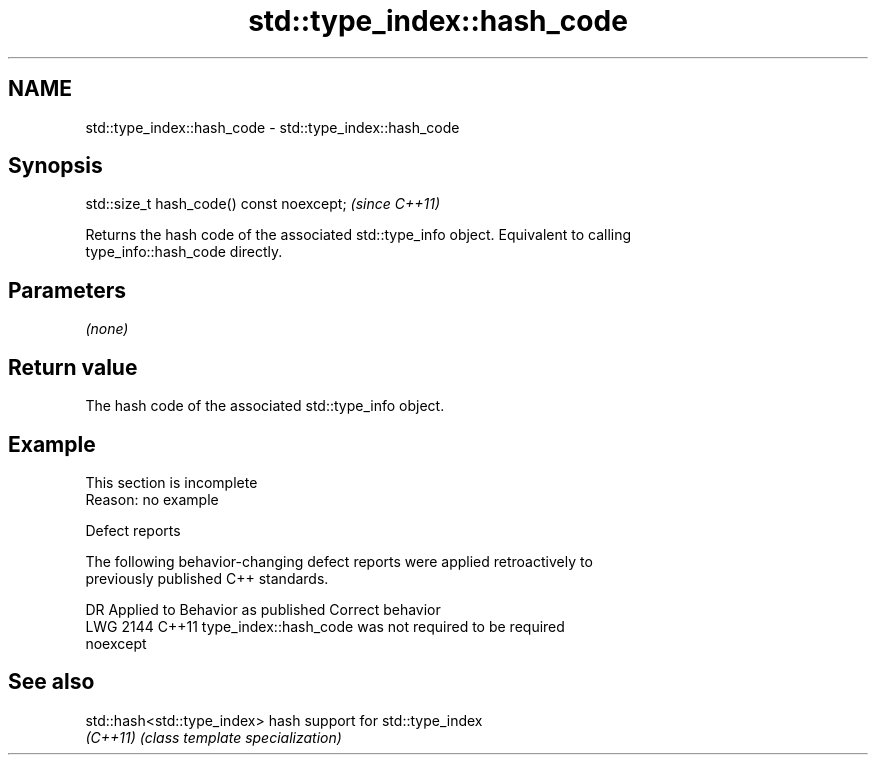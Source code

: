 .TH std::type_index::hash_code 3 "2022.03.29" "http://cppreference.com" "C++ Standard Libary"
.SH NAME
std::type_index::hash_code \- std::type_index::hash_code

.SH Synopsis
   std::size_t hash_code() const noexcept;  \fI(since C++11)\fP

   Returns the hash code of the associated std::type_info object. Equivalent to calling
   type_info::hash_code directly.

.SH Parameters

   \fI(none)\fP

.SH Return value

   The hash code of the associated std::type_info object.

.SH Example

    This section is incomplete
    Reason: no example

  Defect reports

   The following behavior-changing defect reports were applied retroactively to
   previously published C++ standards.

      DR    Applied to              Behavior as published              Correct behavior
   LWG 2144 C++11      type_index::hash_code was not required to be    required
                       noexcept

.SH See also

   std::hash<std::type_index> hash support for std::type_index
   \fI(C++11)\fP                    \fI(class template specialization)\fP
